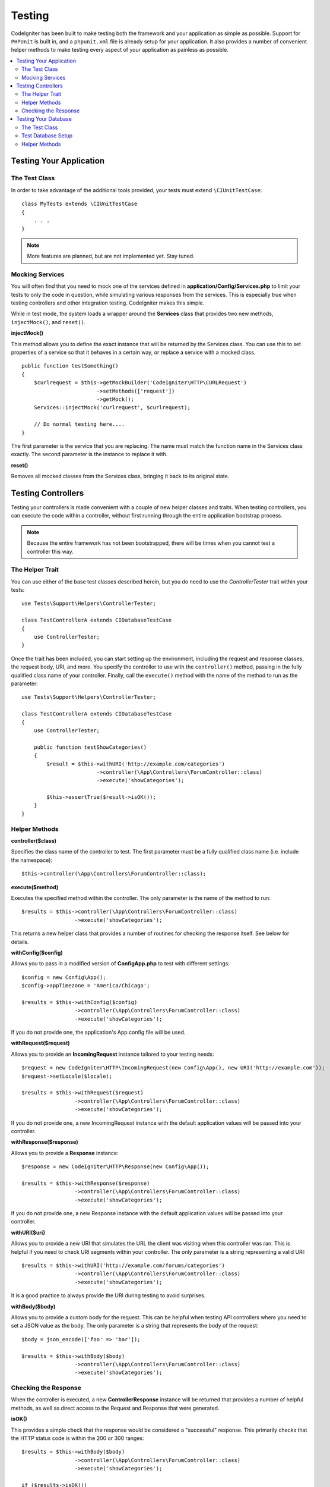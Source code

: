 #######
Testing
#######

CodeIgniter has been built to make testing both the framework and your application as simple as possible.
Support for ``PHPUnit`` is built in, and a ``phpunit.xml`` file is already setup for your application.
It also provides a number of convenient helper methods to make testing every aspect of your application
as painless as possible.

.. contents::
    :local:
    :depth: 2

========================
Testing Your Application
========================

The Test Class
==============

In order to take advantage of the additional tools provided, your tests must extend ``\CIUnitTestCase``::

    class MyTests extends \CIUnitTestCase
    {
        . . .
    }

.. note:: More features are planned, but are not implemented yet. Stay tuned.

Mocking Services
================

You will often find that you need to mock one of the services defined in **application/Config/Services.php** to limit
your tests to only the code in question, while simulating various responses from the services. This is especially
true when testing controllers and other integration testing. CodeIgniter makes this simple.

While in test mode, the system loads a wrapper around the **Services** class that provides two new methods,
``injectMock()``, and ``reset()``.

**injectMock()**

This method allows you to define the exact instance that will be returned by the Services class. You can use this to
set properties of a service so that it behaves in a certain way, or replace a service with a mocked class.
::

    public function testSomething()
    {
        $curlrequest = $this->getMockBuilder('CodeIgniter\HTTP\CURLRequest')
                            ->setMethods(['request'])
                            ->getMock();
        Services::injectMock('curlrequest', $curlrequest);

        // Do normal testing here....
    }

The first parameter is the service that you are replacing. The name must match the function name in the Services
class exactly. The second parameter is the instance to replace it with.

**reset()**

Removes all mocked classes from the Services class, bringing it back to its original state.

===================
Testing Controllers
===================

Testing your controllers is made convenient with a couple of new helper classes and traits. When testing controllers,
you can execute the code within a controller, without first running through the entire application bootstrap process.

.. note:: Because the entire framework has not been bootstrapped, there will be times when you cannot test a controller
    this way.

The Helper Trait
================

You can use either of the base test classes described herein, but you do need to use the `ControllerTester` trait
within your tests::

    use Tests\Support\Helpers\ControllerTester;

    class TestControllerA extends CIDatabaseTestCase
    {
        use ControllerTester;
    }

Once the trait has been included, you can start setting up the environment, including the request and response classes,
the request body, URI, and more. You specify the controller to use with the ``controller()`` method, passing in the
fully qualified class name of your controller. Finally, call the ``execute()`` method with the name of the method
to run as the parameter::

    use Tests\Support\Helpers\ControllerTester;

    class TestControllerA extends CIDatabaseTestCase
    {
        use ControllerTester;

        public function testShowCategories()
        {
            $result = $this->withURI('http://example.com/categories')
			    ->controller(\App\Controllers\ForumController::class)
			    ->execute('showCategories');

            $this->assertTrue($result->isOK());
        }
    }

Helper Methods
==============

**controller($class)**

Specifies the class name of the controller to test. The first parameter must be a fully qualified class name
(i.e. include the namespace)::

    $this->controller(\App\Controllers\ForumController::class);

**execute($method)**

Executes the specified method within the controller. The only parameter is the name of the method to run::

    $results = $this->controller(\App\Controllers\ForumController::class)
                     ->execute('showCategories');

This returns a new helper class that provides a number of routines for checking the response itself. See below
for details.

**withConfig($config)**

Allows you to pass in a modified version of **Config\App.php** to test with different settings::

    $config = new Config\App();
    $config->appTimezone = 'America/Chicago';

    $results = $this->withConfig($config)
                     ->controller(\App\Controllers\ForumController::class)
                     ->execute('showCategories');

If you do not provide one, the application's App config file will be used.

**withRequest($request)**

Allows you to provide an **IncomingRequest** instance tailored to your testing needs::

    $request = new CodeIgniter\HTTP\IncomingRequest(new Config\App(), new URI('http://example.com'));
    $request->setLocale($locale);

    $results = $this->withRequest($request)
                     ->controller(\App\Controllers\ForumController::class)
                     ->execute('showCategories');

If you do not provide one, a new IncomingRequest instance with the default application values will be passed
into your controller.

**withResponse($response)**

Allows you to provide a **Response** instance::

    $response = new CodeIgniter\HTTP\Response(new Config\App());

    $results = $this->withResponse($response)
                     ->controller(\App\Controllers\ForumController::class)
                     ->execute('showCategories');

If you do not provide one, a new Response instance with the default application values will be passed
into your controller.

**withURI($uri)**

Allows you to provide a new URI that simulates the URL the client was visiting when this controller was ran.
This is helpful if you need to check URI segments within your controller. The only parameter is a string
representing a valid URI::

    $results = $this->withURI('http://example.com/forums/categories')
                     ->controller(\App\Controllers\ForumController::class)
                     ->execute('showCategories');

It is a good practice to always provide the URI during testing to avoid surprises.

**withBody($body)**

Allows you to provide a custom body for the request. This can be helpful when testing API controllers where
you need to set a JSON value as the body. The only parameter is a string that represents the body of the request::

    $body = json_encode(['foo' => 'bar']);

    $results = $this->withBody($body)
                     ->controller(\App\Controllers\ForumController::class)
                     ->execute('showCategories');

Checking the Response
=====================

When the controller is executed, a new **ControllerResponse** instance will be returned that provides a number
of helpful methods, as well as direct access to the Request and Response that were generated.

**isOK()**

This provides a simple check that the response would be considered a "successful" response. This primarily checks that
the HTTP status code is within the 200 or 300 ranges::

    $results = $this->withBody($body)
                     ->controller(\App\Controllers\ForumController::class)
                     ->execute('showCategories');

    if ($results->isOK())
    {
        . . .
    }

**isRedirect()**

Checks to see if the final response was a redirection of some sort::

    $results = $this->withBody($body)
                     ->controller(\App\Controllers\ForumController::class)
                     ->execute('showCategories');

    if ($results->isRedirect())
    {
        . . .
    }

**request()**

You can access the Request object that was generated with this method::

    $results = $this->withBody($body)
                     ->controller(\App\Controllers\ForumController::class)
                     ->execute('showCategories');

    $request = $results->request();

**response()**

This allows you access to the response object that was generated, if any::

    $results = $this->withBody($body)
                     ->controller(\App\Controllers\ForumController::class)
                     ->execute('showCategories');

    $response = $results->response();

**getBody()**

You can access the body of the response that would have been sent to the client with the **getBody()** method. This could
be generated HTML, or a JSON response, etc.::

    $results = $this->withBody($body)
                     ->controller(\App\Controllers\ForumController::class)
                     ->execute('showCategories');

    $body = $results->getBody();

Response Helper methods
-----------------------

The response you get back contains a number of helper methods to inspect the HTML output within the response. These
are useful for using within assertions in your tests.

The **see()** method checks the text on the page to see if it exists either by itself, or more specifically within
a tag, as specified by type, class, or id::

    // Check that "Hello World" is on the page
    $results->see('Hello World');
    // Check that "Hello World" is within an h1 tag
    $results->see('Hello World', 'h1');
    // Check that "Hello World" is within an element with the "notice" class
    $results->see('Hello World', '.notice');
    // Check that "Hello World" is within an element with id of "title"
    $results->see('Hellow World', '#title');

The **dontSee()** method is the exact opposite::

    // Checks that "Hello World" does NOT exist on the page
    $results->dontSee('Hello World");
    // Checks that "Hellow World" does NOT exist within any h1 tag
    $results->dontSee('Hello World', 'h1');

The **seeElement()** and **dontSeeElement()** are very similar to the previous methods, but do not look at the
values of the elements. Instead, they simply check that the elements exist on the page::

    // Check that an element with class 'notice' exists
    $results->seeElement('.notice');
    // Check that an element with id 'title' exists
    $results->seeElement('#title')
    // Verify that an element with id 'title' does NOT exist
    $results->dontSeeElement('#title');

You can use **seeLink()** to ensure that a link appears on the page with the specified text::

    // Check that a link exists with 'Upgrade Account' as the text::
    $results->seeLink('Upgrade Account');
    // Check that a link exists with 'Upgrade Account' as the text, AND a class of 'upsell'
    $results->seeLink('Upgrade Account', '.upsell');

The **seeInField()** method checks for any input tags exist with the name and value::

    // Check that an input exists named 'user' with the value 'John Snow'
    $results->seeInField('user', 'John Snow');
    // Check a multi-dimensional input
    $results->seeInField('user[name]', 'John Snow');

Finally, you can check if a checkbox exists and is checked with the **seeCheckboxIsChecked()** method::

    // Check if checkbox is checked with class of 'foo'
    $results->seeCheckboxIsChecked('.foo');
    // Check if checkbox with id of 'bar' is checked
    $results->seeCheckboxIsChecked('#bar');

=====================
Testing Your Database
=====================

The Test Class
==============

In order to take advantage of the built-in database tools that CodeIgniter provides for testing, your
tests must extend ``\CIDatabaseTestCase``::

    class MyTests extends \CIDatabaseTestCase
    {
        . . .
    }

Because special functionality is ran during the ``setUp()`` and ``tearDown()`` phases, you must ensure
that you call the parent's methods if you need to use those methods, otherwise you will lose much
of the functionality described here.
::

    class MyTests extends \CIDatabaseTestCase
    {
        public function setUp()
        {
            parent::setUp();

            // Do something here....
        }

        public function tearDown()
        {
            parent::tearDown();

            // Do something here....
        }
    }

Test Database Setup
===================

When running database tests, you need to provide a database that can be used during testing. Instead of
using the PHPUnit built-in database features, the framework provides tools specific to CodeIgniter. The first
step is to ensure that you have a ``tests`` database group setup in **application/Config/Database.php**.
This specifies a database connection that is only used while running tests, to keep your other data safe.

If you have multiple developers on your team, you will likely want to keep your credentials store in
the **.env** file. To do so, edit the file to ensure the following lines are present, and have the
correct information::

    database.tests.dbdriver = 'MySQLi';
    database.tests.username = 'root';
    database.tests.password = '';
    database.tests.database = '';

Migrations and Seeds
--------------------

When running tests you need to ensure that your database has the correct schema setup, and that
it is in a known state for every test. You can use migrations and seeds to setup your database,
by adding a couple of class properties to your test.
::

    class MyTests extends \CIDatabaseTestCase
    {
        protected $refresh  = true;
        protected $seed     = 'TestSeeder';
        protected $basePath = 'path/to/database/files';
    }

**$refresh**

This boolean value determines whether the database is completely refreshed before every test. If true,
all migrations are rolled back to version 0, then the database is migrated to the latest available migration.

**$seed**

If present and not empty, this specifies the name of a Seed file that is ran to populate the database with
test data prior to every test running.

**$basePath**

By default, CodeIgniter will look in **tests/_support/database/migrations** and **tests/_support_database/seeds**
to locate the migrations and seeds that it should run during testing. You can change this directory by specifying
the path in the ``$basePath`` property. This should not include the **migrations** or **seeds** directories, but
the path to the single directory that holds both of those sub-directories.

Helper Methods
==============

The **CIDatabaseTestCase** class provides several helper methods to aid in testing your database.

**seed($name)**

Allows you to manually load a Seed into the database. The only parameter is the name of the seed to run. The seed
must be present within the path specified in ``$basePath``.

**dontSeeInDatabase($table, $criteria)**

Asserts that a row with criteria matching the key/value pairs in ``$criteria`` DOES NOT exist in the database.
::

    $criteria = [
        'email'  => 'joe@example.com',
        'active' => 1
    ];
    $this->dontSeeInDatabase('users', $criteria);

**seeInDatabase($table, $criteria)**

Asserts that a row with criteria matching the key/value pairs in ``$criteria`` DOES exist in the database.
::

    $criteria = [
        'email'  => 'joe@example.com',
        'active' => 1
    ];
    $this->seeInDatabase('users', $criteria);

**grabFromDatabase($table, $column, $criteria)**

Returns the value of ``$column`` from the specified table where the row matches ``$criteria``. If more than one
row is found, it will only test against the first one.
::

    $username = $this->grabFromDatabase('users', 'username', ['email' => 'joe@example.com']);

**hasInDatabase($table, $data)**

Inserts a new row into the database. This row is removed after the current test runs. ``$data`` is an associative
array with the data to insert into the table.
::

    $data = [
        'email' => 'joe@example.com',
        'name'  => 'Joe Cool'
    ];
    $this->hasInDatabase('users', $data);

**seeNumRecords($expected, $table, $criteria)**

Asserts that a number of matching rows are found in the database that match ``$criteria``.
::

    $criteria = [
        'deleted' => 1
    ];
    $this->seeNumRecords(2, 'users', $criteria);

